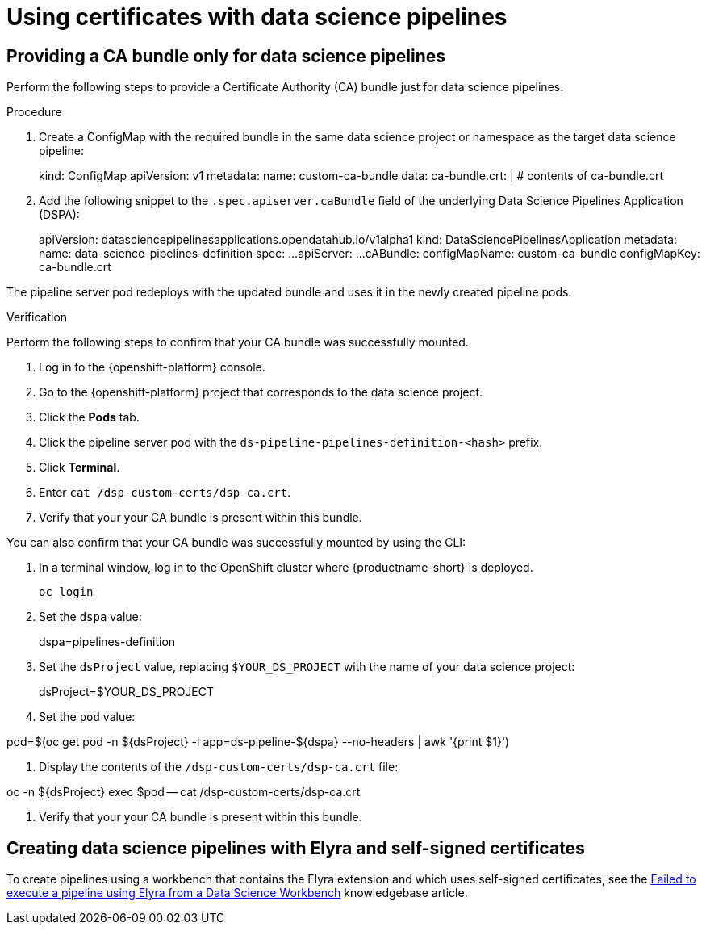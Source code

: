 :_module-type: PROCEDURE

[id='using-certificates-with-data-science-pipelines_{context}']
= Using certificates with data science pipelines 

== Providing a CA bundle only for data science pipelines

Perform the following steps to provide a Certificate Authority (CA) bundle just for data science pipelines.

.Procedure
. Create a ConfigMap with the required bundle in the same data science project or namespace as the target data science pipeline:
+
[source]
====
kind: ConfigMap
apiVersion: v1
metadata:
    name: custom-ca-bundle
data:
    ca-bundle.crt: |
    # contents of ca-bundle.crt
====
. Add the following snippet to the `.spec.apiserver.caBundle` field of the underlying Data Science Pipelines Application (DSPA):
+
[source]
====
apiVersion: datasciencepipelinesapplications.opendatahub.io/v1alpha1
kind: DataSciencePipelinesApplication
metadata:
    name: data-science-pipelines-definition
spec:
    ...
    apiServer:
    ...
    cABundle:
        configMapName: custom-ca-bundle
        configMapKey: ca-bundle.crt
====

The pipeline server pod redeploys with the updated bundle and uses it in the newly created pipeline pods.

.Verification

Perform the following steps to confirm that your CA bundle was successfully mounted.

. Log in to the {openshift-platform} console.
. Go to the {openshift-platform} project that corresponds to the data science project.
. Click the *Pods* tab.
. Click the pipeline server pod with the `ds-pipeline-pipelines-definition-<hash>` prefix.
. Click *Terminal*.
. Enter `cat /dsp-custom-certs/dsp-ca.crt`.
. Verify that your your CA bundle is present within this bundle.

You can also confirm that your CA bundle was successfully mounted by using the CLI:

. In a terminal window, log in to the OpenShift cluster where {productname-short} is deployed.
+
----
oc login
----
. Set the `dspa` value:
+
[source]
====
dspa=pipelines-definition
====
. Set the `dsProject` value, replacing `$YOUR_DS_PROJECT` with the name of your data science project:
+
[source]
====
dsProject=$YOUR_DS_PROJECT
====
. Set the `pod` value:
[source]
====
pod=$(oc get pod -n ${dsProject} -l app=ds-pipeline-${dspa} --no-headers | awk '{print $1}')
====
. Display the contents of the `/dsp-custom-certs/dsp-ca.crt` file:
[source]
====
oc -n ${dsProject} exec $pod -- cat /dsp-custom-certs/dsp-ca.crt
====
. Verify that your your CA bundle is present within this bundle.

== Creating data science pipelines with Elyra and self-signed certificates

To create pipelines using a workbench that contains the Elyra extension and which uses self-signed certificates, see the link:https://access.redhat.com/solutions/7046302[Failed to execute a pipeline using Elyra from a Data Science Workbench] knowledgebase article.
